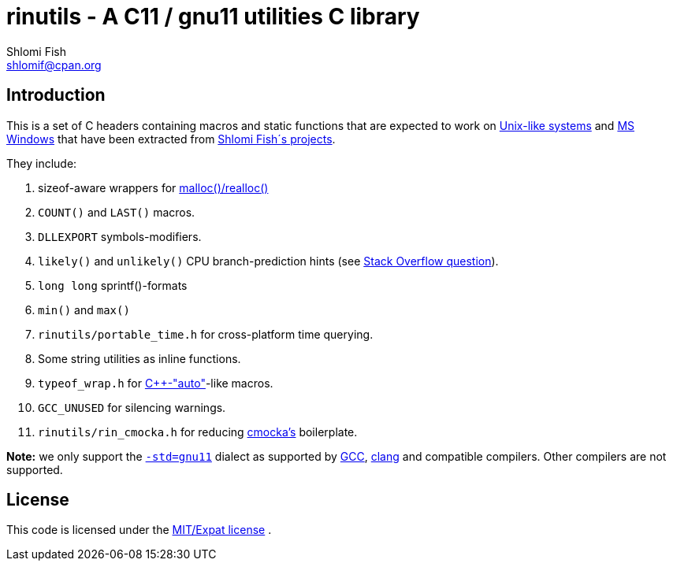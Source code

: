 rinutils - A C11 / gnu11 utilities C library
============================================
Shlomi Fish <shlomif@cpan.org>
:Date: 2018-10-07
:Revision: $Id$

[id="intro"]
Introduction
------------

This is a set of C headers containing macros and static functions that
are expected to work on https://en.wikipedia.org/wiki/Unix-like[Unix-like systems]
and https://en.wikipedia.org/wiki/Microsoft_Windows[MS Windows] that have
been extracted from https://www.shlomifish.org/[Shlomi Fish´s projects].

They include:

. sizeof-aware wrappers for https://en.cppreference.com/w/c/memory/malloc[malloc()/realloc()]

. +COUNT()+ and +LAST()+ macros.

. +DLLEXPORT+ symbols-modifiers.

. +likely()+ and +unlikely()+ CPU branch-prediction hints (see https://stackoverflow.com/questions/109710[Stack Overflow question]).

. +long long+ sprintf()-formats

. +min()+ and +max()+

. +rinutils/portable_time.h+ for cross-platform time querying.

. Some string utilities as inline functions.

. +typeof_wrap.h+ for https://en.cppreference.com/w/cpp/language/auto[C++-"auto"]-like macros.

. +GCC_UNUSED+ for silencing warnings.

. +rinutils/rin_cmocka.h+ for reducing https://cmocka.org/[cmocka’s] boilerplate.

**Note:** we only support the https://gcc.gnu.org/onlinedocs/gcc/Standards.html[`-std=gnu11`]
dialect as supported by https://en.wikipedia.org/wiki/GNU_Compiler_Collection[GCC],
https://en.wikipedia.org/wiki/Clang[clang] and compatible compilers. Other compilers
are not supported.

[id="license"]
License
-------

This code is licensed under the https://en.wikipedia.org/wiki/MIT_License#Variants[MIT/Expat license] .
